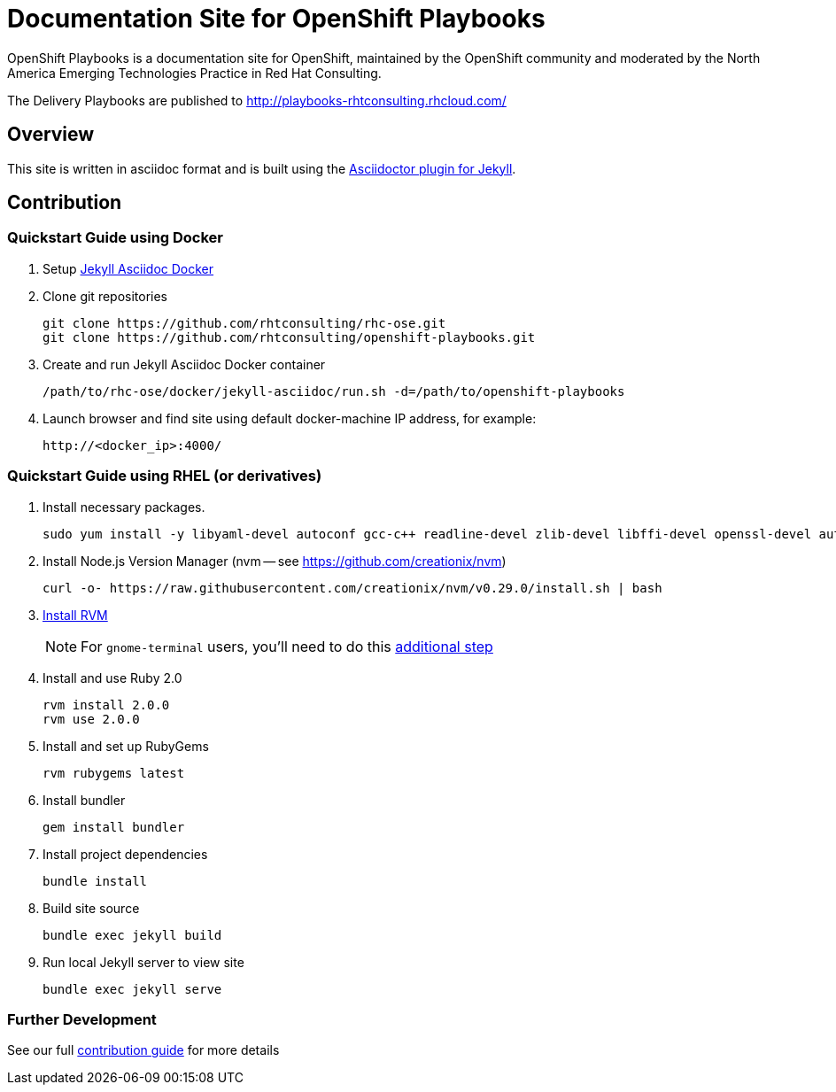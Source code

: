 = Documentation Site for OpenShift Playbooks

OpenShift Playbooks is a documentation site for OpenShift, maintained by the OpenShift community and moderated by the North America Emerging Technologies Practice in Red Hat Consulting.

The Delivery Playbooks are published to http://playbooks-rhtconsulting.rhcloud.com/

== Overview

This site is written in asciidoc format and is built using the link:https://github.com/asciidoctor/jekyll-asciidoc[Asciidoctor plugin for Jekyll].

== Contribution

=== Quickstart Guide using Docker

1. Setup link:https://github.com/rhtconsulting/rhc-ose/tree/openshift-enterprise-3/docker/jekyll-asciidoc-docker[Jekyll Asciidoc Docker]

2. Clone git repositories
+
----
git clone https://github.com/rhtconsulting/rhc-ose.git
git clone https://github.com/rhtconsulting/openshift-playbooks.git
----
3. Create and run Jekyll Asciidoc Docker container
+
----
/path/to/rhc-ose/docker/jekyll-asciidoc/run.sh -d=/path/to/openshift-playbooks
----
4. Launch browser and find site using default docker-machine IP address, for example:
+
----
http://<docker_ip>:4000/
----


=== Quickstart Guide using RHEL (or derivatives)

1. Install necessary packages.
+
----
sudo yum install -y libyaml-devel autoconf gcc-c++ readline-devel zlib-devel libffi-devel openssl-devel automake libtool bison sqlite-devel
----
1. Install Node.js Version Manager (nvm -- see https://github.com/creationix/nvm)
+
----
curl -o- https://raw.githubusercontent.com/creationix/nvm/v0.29.0/install.sh | bash
----
1. link:https://rvm.io/[Install RVM]
+
NOTE: For `gnome-terminal` users, you'll need to do this link:https://rvm.io/integration/gnome-terminal[additional step]
2. Install and use Ruby 2.0
+
----
rvm install 2.0.0
rvm use 2.0.0
----
3. Install and set up RubyGems
+
----
rvm rubygems latest
----
4. Install bundler
+
----
gem install bundler
----
5. Install project dependencies
+
----
bundle install
----
6. Build site source
+
----
bundle exec jekyll build
----
7. Run local Jekyll server to view site
+
----
bundle exec jekyll serve
----

=== Further Development

See our full link:./development_guide.adoc[contribution guide] for more details
